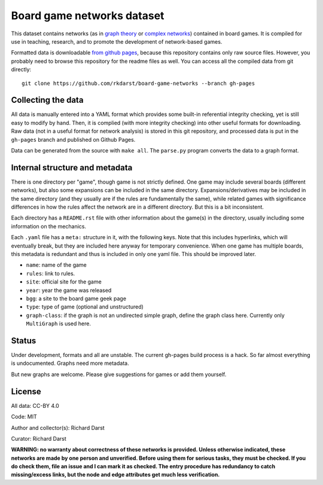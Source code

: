 Board game networks dataset
===========================

This dataset contains networks (as in `graph theory
<https://en.wikipedia.org/wiki/Graph_theory>`_ or `complex networks
<https://en.wikipedia.org/wiki/Complex_network>`_) contained in board
games.  It is compiled for use in teaching, research, and to promote
the development of network-based games.

Formatted data is downloadable `from github pages
<https://rkdarst.github.io/board-game-networks/>`_, because this
repository contains only raw source files.  However, you probably need
to browse this repository for the readme files as well.  You can
access all the compiled data from git directly::

  git clone https://github.com/rkdarst/board-game-networks --branch gh-pages


Collecting the data
-------------------

All data is manually entered into a YAML format which provides some
built-in referential integrity checking, yet is still easy to modify
by hand.  Then, it is complied (with more integrity checking) into
other useful formats for downloading.  Raw data (not in a useful
format for network analysis) is stored in this git
repository, and processed data is put in the ``gh-pages`` branch and
published on Github Pages.

Data can be generated from the source with ``make all``.  The
``parse.py`` program converts the data to a graph format.


Internal structure and metadata
-------------------------------

There is one directory per "game", though game is not strictly
defined.  One game may include several boards (different networks),
but also some expansions can be included in the same directory.
Expansions/derivatives may be included in the same directory (and they
usually are if the rules are fundamentally the same), while related
games with significance differences in how the rules affect the
network are in a different directory.  But this is a bit inconsistent.

Each directory has a ``README.rst`` file with other information about
the game(s) in the directory, usually including some information on
the mechanics.

Each ``.yaml`` file has a ``meta:`` structure in it, with the
following keys.  Note that this includes hyperlinks, which will
eventually break, but they are included here anyway for temporary
convenience.  When one game has multiple boards, this metadata is
redundant and thus is included in only one yaml file.  This should be
improved later.

* ``name``: name of the game
* ``rules``: link to rules.
* ``site``: official site for the game
* ``year``: year the game was released
* ``bgg``: a site to the board game geek page
* ``type``: type of game (optional and unstructured)
* ``graph-class``: if the graph is not an undirected simple graph,
  define the graph class here.  Currently only ``MultiGraph`` is used here.


Status
------

Under development, formats and all are unstable.  The current gh-pages
build process is a hack.  So far almost everything is undocumented.
Graphs need more metadata.

But new graphs are welcome.  Please give suggestions for games or
add them yourself.


License
-------

All data: CC-BY 4.0

Code: MIT

Author and collector(s): Richard Darst

Curator: Richard Darst


**WARNING: no warranty about correctness of these networks is
provided.  Unless otherwise indicated, these networks are made by one
person and unverified.  Before using them for serious tasks, they must
be checked.  If you do check them, file an issue and I can mark it as
checked.  The entry procedure has redundancy to catch missing/excess
links, but the node and edge attributes get much less verification.**
